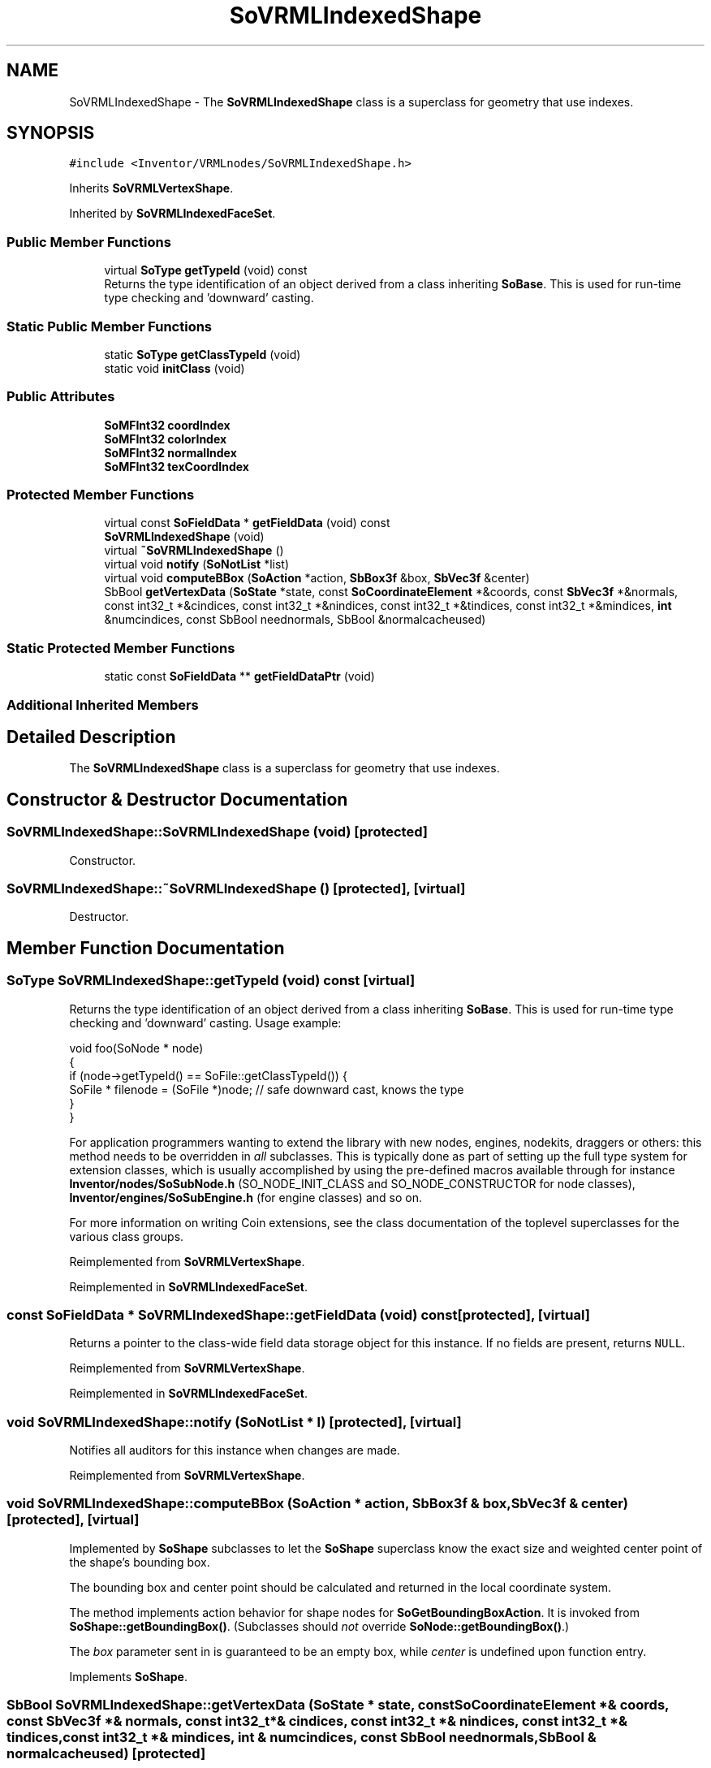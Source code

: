 .TH "SoVRMLIndexedShape" 3 "Sun May 28 2017" "Version 4.0.0a" "Coin" \" -*- nroff -*-
.ad l
.nh
.SH NAME
SoVRMLIndexedShape \- The \fBSoVRMLIndexedShape\fP class is a superclass for geometry that use indexes\&.  

.SH SYNOPSIS
.br
.PP
.PP
\fC#include <Inventor/VRMLnodes/SoVRMLIndexedShape\&.h>\fP
.PP
Inherits \fBSoVRMLVertexShape\fP\&.
.PP
Inherited by \fBSoVRMLIndexedFaceSet\fP\&.
.SS "Public Member Functions"

.in +1c
.ti -1c
.RI "virtual \fBSoType\fP \fBgetTypeId\fP (void) const"
.br
.RI "Returns the type identification of an object derived from a class inheriting \fBSoBase\fP\&. This is used for run-time type checking and 'downward' casting\&. "
.in -1c
.SS "Static Public Member Functions"

.in +1c
.ti -1c
.RI "static \fBSoType\fP \fBgetClassTypeId\fP (void)"
.br
.ti -1c
.RI "static void \fBinitClass\fP (void)"
.br
.in -1c
.SS "Public Attributes"

.in +1c
.ti -1c
.RI "\fBSoMFInt32\fP \fBcoordIndex\fP"
.br
.ti -1c
.RI "\fBSoMFInt32\fP \fBcolorIndex\fP"
.br
.ti -1c
.RI "\fBSoMFInt32\fP \fBnormalIndex\fP"
.br
.ti -1c
.RI "\fBSoMFInt32\fP \fBtexCoordIndex\fP"
.br
.in -1c
.SS "Protected Member Functions"

.in +1c
.ti -1c
.RI "virtual const \fBSoFieldData\fP * \fBgetFieldData\fP (void) const"
.br
.ti -1c
.RI "\fBSoVRMLIndexedShape\fP (void)"
.br
.ti -1c
.RI "virtual \fB~SoVRMLIndexedShape\fP ()"
.br
.ti -1c
.RI "virtual void \fBnotify\fP (\fBSoNotList\fP *list)"
.br
.ti -1c
.RI "virtual void \fBcomputeBBox\fP (\fBSoAction\fP *action, \fBSbBox3f\fP &box, \fBSbVec3f\fP &center)"
.br
.ti -1c
.RI "SbBool \fBgetVertexData\fP (\fBSoState\fP *state, const \fBSoCoordinateElement\fP *&coords, const \fBSbVec3f\fP *&normals, const int32_t *&cindices, const int32_t *&nindices, const int32_t *&tindices, const int32_t *&mindices, \fBint\fP &numcindices, const SbBool neednormals, SbBool &normalcacheused)"
.br
.in -1c
.SS "Static Protected Member Functions"

.in +1c
.ti -1c
.RI "static const \fBSoFieldData\fP ** \fBgetFieldDataPtr\fP (void)"
.br
.in -1c
.SS "Additional Inherited Members"
.SH "Detailed Description"
.PP 
The \fBSoVRMLIndexedShape\fP class is a superclass for geometry that use indexes\&. 
.SH "Constructor & Destructor Documentation"
.PP 
.SS "SoVRMLIndexedShape::SoVRMLIndexedShape (void)\fC [protected]\fP"
Constructor\&. 
.SS "SoVRMLIndexedShape::~SoVRMLIndexedShape ()\fC [protected]\fP, \fC [virtual]\fP"
Destructor\&. 
.SH "Member Function Documentation"
.PP 
.SS "\fBSoType\fP SoVRMLIndexedShape::getTypeId (void) const\fC [virtual]\fP"

.PP
Returns the type identification of an object derived from a class inheriting \fBSoBase\fP\&. This is used for run-time type checking and 'downward' casting\&. Usage example:
.PP
.PP
.nf
void foo(SoNode * node)
{
  if (node->getTypeId() == SoFile::getClassTypeId()) {
    SoFile * filenode = (SoFile *)node;  // safe downward cast, knows the type
  }
}
.fi
.PP
.PP
For application programmers wanting to extend the library with new nodes, engines, nodekits, draggers or others: this method needs to be overridden in \fIall\fP subclasses\&. This is typically done as part of setting up the full type system for extension classes, which is usually accomplished by using the pre-defined macros available through for instance \fBInventor/nodes/SoSubNode\&.h\fP (SO_NODE_INIT_CLASS and SO_NODE_CONSTRUCTOR for node classes), \fBInventor/engines/SoSubEngine\&.h\fP (for engine classes) and so on\&.
.PP
For more information on writing Coin extensions, see the class documentation of the toplevel superclasses for the various class groups\&. 
.PP
Reimplemented from \fBSoVRMLVertexShape\fP\&.
.PP
Reimplemented in \fBSoVRMLIndexedFaceSet\fP\&.
.SS "const \fBSoFieldData\fP * SoVRMLIndexedShape::getFieldData (void) const\fC [protected]\fP, \fC [virtual]\fP"
Returns a pointer to the class-wide field data storage object for this instance\&. If no fields are present, returns \fCNULL\fP\&. 
.PP
Reimplemented from \fBSoVRMLVertexShape\fP\&.
.PP
Reimplemented in \fBSoVRMLIndexedFaceSet\fP\&.
.SS "void SoVRMLIndexedShape::notify (\fBSoNotList\fP * l)\fC [protected]\fP, \fC [virtual]\fP"
Notifies all auditors for this instance when changes are made\&. 
.PP
Reimplemented from \fBSoVRMLVertexShape\fP\&.
.SS "void SoVRMLIndexedShape::computeBBox (\fBSoAction\fP * action, \fBSbBox3f\fP & box, \fBSbVec3f\fP & center)\fC [protected]\fP, \fC [virtual]\fP"
Implemented by \fBSoShape\fP subclasses to let the \fBSoShape\fP superclass know the exact size and weighted center point of the shape's bounding box\&.
.PP
The bounding box and center point should be calculated and returned in the local coordinate system\&.
.PP
The method implements action behavior for shape nodes for \fBSoGetBoundingBoxAction\fP\&. It is invoked from \fBSoShape::getBoundingBox()\fP\&. (Subclasses should \fInot\fP override \fBSoNode::getBoundingBox()\fP\&.)
.PP
The \fIbox\fP parameter sent in is guaranteed to be an empty box, while \fIcenter\fP is undefined upon function entry\&. 
.PP
Implements \fBSoShape\fP\&.
.SS "SbBool SoVRMLIndexedShape::getVertexData (\fBSoState\fP * state, const \fBSoCoordinateElement\fP *& coords, const \fBSbVec3f\fP *& normals, const int32_t *& cindices, const int32_t *& nindices, const int32_t *& tindices, const int32_t *& mindices, \fBint\fP & numcindices, const SbBool neednormals, SbBool & normalcacheused)\fC [protected]\fP"
Convenience method that will fetch data needed for rendering or generating primitives\&. Takes care of normal cache\&. 
.SH "Member Data Documentation"
.PP 
.SS "\fBSoMFInt32\fP SoVRMLIndexedShape::coordIndex"
The coordinate index array\&. 
.SS "\fBSoMFInt32\fP SoVRMLIndexedShape::colorIndex"
The color index array\&. 
.SS "\fBSoMFInt32\fP SoVRMLIndexedShape::normalIndex"
The normal index array\&. 
.SS "\fBSoMFInt32\fP SoVRMLIndexedShape::texCoordIndex"
The texture coordinate index array\&. 

.SH "Author"
.PP 
Generated automatically by Doxygen for Coin from the source code\&.
